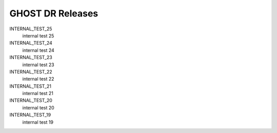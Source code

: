 GHOST DR Releases
=================

INTERNAL_TEST_25
  internal test 25


INTERNAL_TEST_24
  internal test 24


INTERNAL_TEST_23
  internal test 23


INTERNAL_TEST_22
  internal test 22


INTERNAL_TEST_21
  internal test 21


INTERNAL_TEST_20
  internal test 20


INTERNAL_TEST_19
  internal test 19



